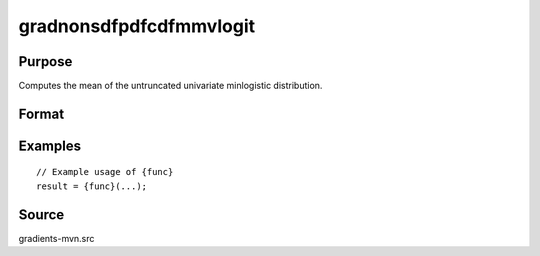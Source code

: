 gradnonsdfpdfcdfmmvlogit
==============================================

Purpose
----------------

Computes the mean of the untruncated univariate minlogistic distribution. 

Format
----------------
.. function:: { ga, gc, gmu, gsig } = gradnonsdfpdfcdfmmvlogit(a, c, mu, sig, indxeq, indxcomp)


    :param a: (Q x K) matrix, where:
    :type a: (Specify type)
    :param c: (K x 1) vector of abscissae at which the density/cumulative/survival distribution is evaluated.
    :type c: (Specify type)
    :param mu: (K x 1) vector of location parameters.
    :type mu: (Specify type)
    :param sig: (K x 1) vector of scale parameters.
    :type sig: (Specify type)
    :param indxeq: (K x 1) vector of indicators specifying which abscissae represent point values
    :type indxeq: (Specify type)
    :param indxcomp: (K x 1) vector of indicators; `indxcomp = 1` for abscissae that extend from
    :type indxcomp: (Specify type)

    :return ga: (QK x 1) vector of gradients with respect to `a`.
    :rtype ga: (Specify type)
    :return gc: (K x 1) vector of gradients with respect to `c`.
    :rtype gc: (Specify type)
    :return gmu: (K x 1) vector of gradients with respect to `mu` (location parameters).
    :rtype gmu: (Specify type)
    :return gsig: (K x 1) vector of gradients with respect to `sig` (scale parameters).
    :rtype gsig: (Specify type)

Examples
----------------

::

    // Example usage of {func}
    result = {func}(...);


Source
------------

gradients-mvn.src
